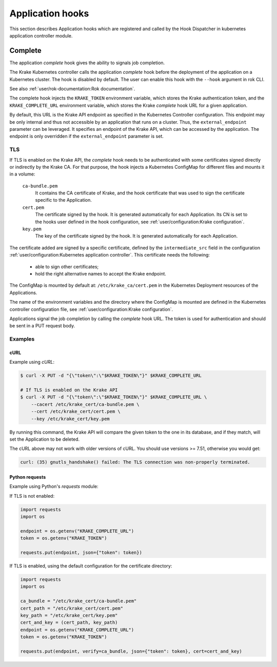 =================
Application hooks
=================

This section describes Application hooks which are registered and called by the
Hook Dispatcher in kubernetes application controller module.


Complete
========


The application `complete` hook gives the ability to signals job completion.

The Krake Kubernetes controller calls the application `complete`
hook before the deployment of the application on a Kubernetes
cluster. The hook is disabled by default. The user can enable this hook with the
``--hook`` argument in rok CLI.

See also :ref:`user/rok-documentation:Rok documentation`.

The complete hook injects the ``KRAKE_TOKEN`` environment variable, which stores the
Krake authentication token, and the ``KRAKE_COMPLETE_URL`` environment variable, which
stores the Krake `complete` hook URL for a given application.

By default, this URL is the Krake API endpoint as specified in the Kubernetes Controller
configuration. This endpoint may be only internal and thus not accessible by an
application that runs on a cluster. Thus, the ``external_endpoint`` parameter can be
leveraged. It specifies an endpoint of the Krake API, which can be accessed by the
application. The endpoint is only overridden if the ``external_endpoint``
parameter is set.


TLS
---

If TLS is enabled on the Krake API, the `complete` hook needs to be authenticated with
some certificates signed directly or indirectly by the Krake CA. For that purpose, the
hook injects a Kubernetes ConfigMap for different files and mounts it in a volume:

    ``ca-bundle.pem``
        It contains the CA certificate of Krake, and the hook certificate that was used
        to sign the certificate specific to the Application.
    ``cert.pem``
        The certificate signed by the hook. It is generated automatically for each
        Application. Its CN is set to the hooks user defined in the hook configuration,
        see :ref:`user/configuration:Krake configuration`.
    ``key.pem``
        The key of the certificate signed by the hook. It is generated automatically
        for each Application.

The certificate added are signed by a specific certificate, defined by the
``intermediate_src`` field in the configuration
:ref:`user/configuration:Kubernetes application controller`. This certificate needs the
following:

 * able to sign other certificates;
 * hold the right alternative names to accept the Krake endpoint.

The ConfigMap is mounted by default at: ``/etc/krake_ca/cert.pem`` in the Kubernetes
Deployment resources of the Applications.

The name of the environment variables and the directory where the ConfigMap is
mounted are defined in the Kubernetes controller configuration file, see
:ref:`user/configuration:Krake configuration`.

Applications signal the job completion by calling the `complete` hook URL.
The token is used for authentication and should be sent in a PUT request body.


Examples
--------

cURL
~~~~

Example using `cURL`:

.. code:: bash

    $ curl -X PUT -d "{\"token\":\"$KRAKE_TOKEN\"}" $KRAKE_COMPLETE_URL

    # If TLS is enabled on the Krake API
    $ curl -X PUT -d "{\"token\":\"$KRAKE_TOKEN\"}" $KRAKE_COMPLETE_URL \
        --cacert /etc/krake_cert/ca-bundle.pem \
        --cert /etc/krake_cert/cert.pem \
        --key /etc/krake_cert/key.pem


By running this command, the Krake API will compare the given token to the one in its
database, and if they match, will set the Application to be deleted.

The cURL above may not work with older versions of cURL. You should use versions >=
7.51, otherwise you would get:

.. code:: bash

    curl: (35) gnutls_handshake() failed: The TLS connection was non-properly terminated.


Python requests
~~~~~~~~~~~~~~~

Example using Python's `requests` module:

If TLS is not enabled:

.. code:: python

    import requests
    import os

    endpoint = os.getenv("KRAKE_COMPLETE_URL")
    token = os.getenv("KRAKE_TOKEN")

    requests.put(endpoint, json={"token": token})

If TLS is enabled, using the default configuration for the certificate directory:

.. code:: python

    import requests
    import os

    ca_bundle = "/etc/krake_cert/ca-bundle.pem"
    cert_path = "/etc/krake_cert/cert.pem"
    key_path = "/etc/krake_cert/key.pem"
    cert_and_key = (cert_path, key_path)
    endpoint = os.getenv("KRAKE_COMPLETE_URL")
    token = os.getenv("KRAKE_TOKEN")

    requests.put(endpoint, verify=ca_bundle, json={"token": token}, cert=cert_and_key)
